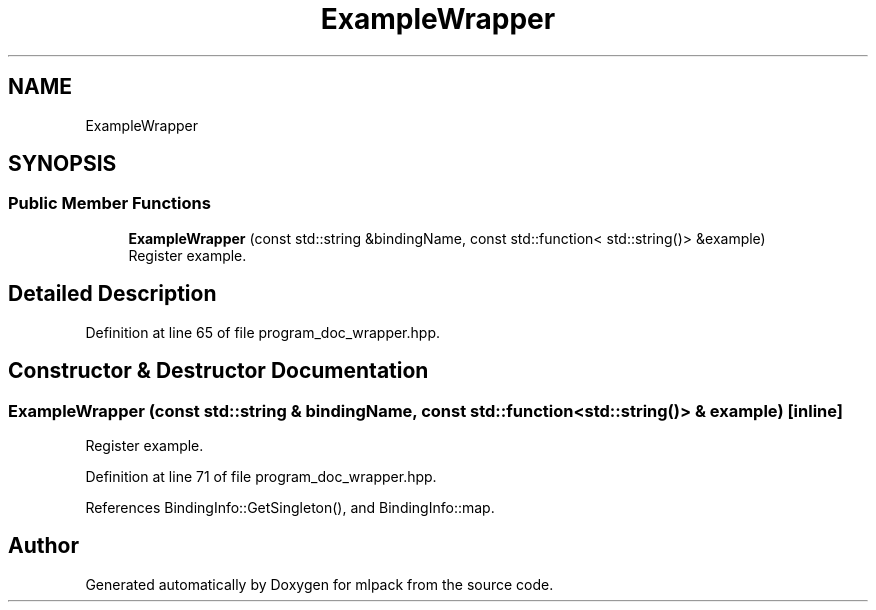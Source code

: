 .TH "ExampleWrapper" 3 "Sun Jun 20 2021" "Version 3.4.2" "mlpack" \" -*- nroff -*-
.ad l
.nh
.SH NAME
ExampleWrapper
.SH SYNOPSIS
.br
.PP
.SS "Public Member Functions"

.in +1c
.ti -1c
.RI "\fBExampleWrapper\fP (const std::string &bindingName, const std::function< std::string()> &example)"
.br
.RI "Register example\&. "
.in -1c
.SH "Detailed Description"
.PP 
Definition at line 65 of file program_doc_wrapper\&.hpp\&.
.SH "Constructor & Destructor Documentation"
.PP 
.SS "\fBExampleWrapper\fP (const std::string & bindingName, const std::function< std::string()> & example)\fC [inline]\fP"

.PP
Register example\&. 
.PP
Definition at line 71 of file program_doc_wrapper\&.hpp\&.
.PP
References BindingInfo::GetSingleton(), and BindingInfo::map\&.

.SH "Author"
.PP 
Generated automatically by Doxygen for mlpack from the source code\&.
